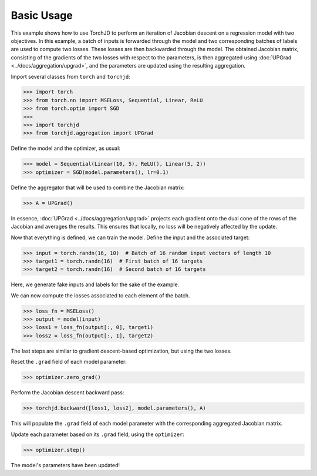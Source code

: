 Basic Usage
===========

This example shows how to use TorchJD to perform an iteration of Jacobian descent on a regression
model with two objectives. In this example, a batch of inputs is forwarded through the model and two
corresponding batches of labels are used to compute two losses. These losses are then backwarded
through the model. The obtained Jacobian matrix, consisting of the gradients of the two losses with
respect to the parameters, is then aggregated using :doc:`UPGrad <../docs/aggregation/upgrad>`, and
the parameters are updated using the resulting aggregation.



Import several classes from ``torch`` and ``torchjd``:

>>> import torch
>>> from torch.nn import MSELoss, Sequential, Linear, ReLU
>>> from torch.optim import SGD
>>>
>>> import torchjd
>>> from torchjd.aggregation import UPGrad

Define the model and the optimizer, as usual:

>>> model = Sequential(Linear(10, 5), ReLU(), Linear(5, 2))
>>> optimizer = SGD(model.parameters(), lr=0.1)

Define the aggregator that will be used to combine the Jacobian matrix:

>>> A = UPGrad()

In essence, :doc:`UPGrad <../docs/aggregation/upgrad>` projects each gradient onto the dual cone of
the rows of the Jacobian and averages the results. This ensures that locally, no loss will be
negatively affected by the update.

Now that everything is defined, we can train the model. Define the input and the associated target:

>>> input = torch.randn(16, 10)  # Batch of 16 random input vectors of length 10
>>> target1 = torch.randn(16)  # First batch of 16 targets
>>> target2 = torch.randn(16)  # Second batch of 16 targets

Here, we generate fake inputs and labels for the sake of the example.

We can now compute the losses associated to each element of the batch.

>>> loss_fn = MSELoss()
>>> output = model(input)
>>> loss1 = loss_fn(output[:, 0], target1)
>>> loss2 = loss_fn(output[:, 1], target2)

The last steps are similar to gradient descent-based optimization, but using the two losses.

Reset the ``.grad`` field of each model parameter:

>>> optimizer.zero_grad()

Perform the Jacobian descent backward pass:

>>> torchjd.backward([loss1, loss2], model.parameters(), A)

This will populate the ``.grad`` field of each model parameter with the corresponding aggregated
Jacobian matrix.

Update each parameter based on its ``.grad`` field, using the ``optimizer``:

>>> optimizer.step()

The model's parameters have been updated!
